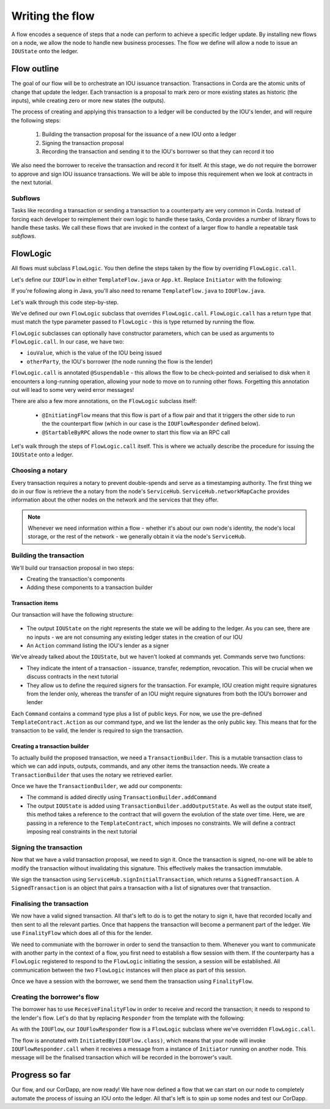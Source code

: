.. highlight:: kotlin
.. raw:: html

   <script type="text/javascript" src="_static/jquery.js"></script>
   <script type="text/javascript" src="_static/codesets.js"></script>

Writing the flow
================
A flow encodes a sequence of steps that a node can perform to achieve a specific ledger update. By installing new flows
on a node, we allow the node to handle new business processes. The flow we define will allow a node to issue an
``IOUState`` onto the ledger.

Flow outline
------------
The goal of our flow will be to orchestrate an IOU issuance transaction. Transactions in Corda are the atomic units of
change that update the ledger. Each transaction is a proposal to mark zero or more existing states as historic (the
inputs), while creating zero or more new states (the outputs).

The process of creating and applying this transaction to a ledger will be conducted by the IOU's lender, and will
require the following steps:

  1. Building the transaction proposal for the issuance of a new IOU onto a ledger
  2. Signing the transaction proposal
  3. Recording the transaction and sending it to the IOU's borrower so that they can record it too

We also need the borrower to receive the transaction and record it for itself. At this stage, we do not require the borrower
to approve and sign IOU issuance transactions. We will be able to impose this requirement when we look at contracts in the
next tutorial.

Subflows
^^^^^^^^
Tasks like recording a transaction or sending a transaction to a counterparty are very common in Corda. Instead of
forcing each developer to reimplement their own logic to handle these tasks, Corda provides a number of library flows
to handle these tasks. We call these flows that are invoked in the context of a larger flow to handle a repeatable task
*subflows*.

FlowLogic
---------
All flows must subclass ``FlowLogic``. You then define the steps taken by the flow by overriding ``FlowLogic.call``.

Let's define our ``IOUFlow`` in either ``TemplateFlow.java`` or ``App.kt``. Replace ``Initiator`` with the following:

.. container:: codeset

    .. literalinclude:: example-code/src/main/kotlin/net/corda/docs/kotlin/tutorial/helloworld/IOUFlow.kt
        :language: kotlin
        :start-after: DOCSTART 01
        :end-before: DOCEND 01

    .. literalinclude:: example-code/src/main/java/net/corda/docs/java/tutorial/helloworld/IOUFlow.java
        :language: java
        :start-after: DOCSTART 01
        :end-before: DOCEND 01

If you're following along in Java, you'll also need to rename ``TemplateFlow.java`` to ``IOUFlow.java``.

Let's walk through this code step-by-step.

We've defined our own ``FlowLogic`` subclass that overrides ``FlowLogic.call``. ``FlowLogic.call`` has a return type
that must match the type parameter passed to ``FlowLogic`` - this is type returned by running the flow.

``FlowLogic`` subclasses can optionally have constructor parameters, which can be used as arguments to
``FlowLogic.call``. In our case, we have two:

* ``iouValue``, which is the value of the IOU being issued
* ``otherParty``, the IOU's borrower (the node running the flow is the lender)

``FlowLogic.call`` is annotated ``@Suspendable`` - this allows the flow to be check-pointed and serialised to disk when
it encounters a long-running operation, allowing your node to move on to running other flows. Forgetting this
annotation out will lead to some very weird error messages!

There are also a few more annotations, on the ``FlowLogic`` subclass itself:

  * ``@InitiatingFlow`` means that this flow is part of a flow pair and that it triggers the other side to run the
    the counterpart flow (which in our case is the ``IOUFlowResponder`` defined below).
  * ``@StartableByRPC`` allows the node owner to start this flow via an RPC call

Let's walk through the steps of ``FlowLogic.call`` itself. This is where we actually describe the procedure for
issuing the ``IOUState`` onto a ledger.

Choosing a notary
^^^^^^^^^^^^^^^^^
Every transaction requires a notary to prevent double-spends and serve as a timestamping authority. The first thing we
do in our flow is retrieve the a notary from the node's ``ServiceHub``. ``ServiceHub.networkMapCache`` provides
information about the other nodes on the network and the services that they offer.

.. note::

    Whenever we need information within a flow - whether it's about our own node's identity, the node's local storage,
    or the rest of the network - we generally obtain it via the node's ``ServiceHub``.

Building the transaction
^^^^^^^^^^^^^^^^^^^^^^^^
We'll build our transaction proposal in two steps:

* Creating the transaction's components
* Adding these components to a transaction builder

Transaction items
~~~~~~~~~~~~~~~~~
Our transaction will have the following structure:

  .. image:: resources/simple-tutorial-transaction.png
     :scale: 15%
     :align: center

* The output ``IOUState`` on the right represents the state we will be adding to the ledger. As you can see, there are
  no inputs - we are not consuming any existing ledger states in the creation of our IOU

* An ``Action`` command listing the IOU's lender as a signer

We've already talked about the ``IOUState``, but we haven't looked at commands yet. Commands serve two functions:

* They indicate the intent of a transaction - issuance, transfer, redemption, revocation. This will be crucial when we
  discuss contracts in the next tutorial
* They allow us to define the required signers for the transaction. For example, IOU creation might require signatures
  from the lender only, whereas the transfer of an IOU might require signatures from both the IOU’s borrower and lender

Each ``Command`` contains a command type plus a list of public keys. For now, we use the pre-defined
``TemplateContract.Action`` as our command type, and we list the lender as the only public key. This means that for
the transaction to be valid, the lender is required to sign the transaction.

Creating a transaction builder
~~~~~~~~~~~~~~~~~~~~~~~~~~~~~~
To actually build the proposed transaction, we need a ``TransactionBuilder``. This is a mutable transaction class to
which we can add inputs, outputs, commands, and any other items the transaction needs. We create a
``TransactionBuilder`` that uses the notary we retrieved earlier.

Once we have the ``TransactionBuilder``, we add our components:

* The command is added directly using ``TransactionBuilder.addCommand``
* The output ``IOUState`` is added using ``TransactionBuilder.addOutputState``. As well as the output state itself,
  this method takes a reference to the contract that will govern the evolution of the state over time. Here, we are
  passing in a reference to the ``TemplateContract``, which imposes no constraints. We will define a contract imposing
  real constraints in the next tutorial

Signing the transaction
^^^^^^^^^^^^^^^^^^^^^^^
Now that we have a valid transaction proposal, we need to sign it. Once the transaction is signed, no-one will be able
to modify the transaction without invalidating this signature. This effectively makes the transaction immutable.

We sign the transaction using ``ServiceHub.signInitialTransaction``, which returns a ``SignedTransaction``. A
``SignedTransaction`` is an object that pairs a transaction with a list of signatures over that transaction.

Finalising the transaction
^^^^^^^^^^^^^^^^^^^^^^^^^^
We now have a valid signed transaction. All that's left to do is to get the notary to sign it, have that recorded
locally and then sent to all the relevant parties. Once that happens the transaction will become a permanent part of the
ledger. We use ``FinalityFlow`` which does all of this for the lender.

We need to communiate with the borrower in order to send the transaction to them. Whenever you want to communicate with
another party in the context of a flow, you first need to establish a flow session with them. If the counterparty has a
``FlowLogic`` registered to respond to the ``FlowLogic`` initiating the session, a session will be established. All
communication between the two ``FlowLogic`` instances will then place as part of this session.

Once we have a session with the borrower, we send them the transaction using ``FinalityFlow``.

Creating the borrower's flow
^^^^^^^^^^^^^^^^^^^^^^^^^^^^
The borrower has to use ``ReceiveFinalityFlow`` in order to receive and record the transaction; it needs to respond to
the lender's flow. Let's do that by replacing ``Responder`` from the template with the following:

.. container:: codeset

    .. literalinclude:: example-code/src/main/kotlin/net/corda/docs/kotlin/tutorial/helloworld/IOUFlowResponder.kt
        :language: kotlin
        :start-after: DOCSTART 01
        :end-before: DOCEND 01

    .. literalinclude:: example-code/src/main/java/net/corda/docs/java/tutorial/helloworld/IOUFlowResponder.java
        :language: java
        :start-after: DOCSTART 01
        :end-before: DOCEND 01

As with the ``IOUFlow``, our ``IOUFlowResponder`` flow is a ``FlowLogic`` subclass where we've overridden ``FlowLogic.call``.

The flow is annotated with ``InitiatedBy(IOUFlow.class)``, which means that your node will invoke
``IOUFlowResponder.call`` when it receives a message from a instance of ``Initiator`` running on another node. This message
will be the finalised transaction which will be recorded in the borrower's vault.

Progress so far
---------------
Our flow, and our CorDapp, are now ready! We have now defined a flow that we can start on our node to completely
automate the process of issuing an IOU onto the ledger. All that's left is to spin up some nodes and test our CorDapp.
